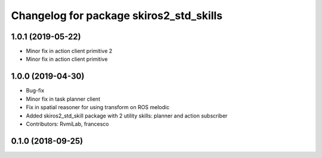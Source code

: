 ^^^^^^^^^^^^^^^^^^^^^^^^^^^^^^^^^^^^^^^^
Changelog for package skiros2_std_skills
^^^^^^^^^^^^^^^^^^^^^^^^^^^^^^^^^^^^^^^^

1.0.1 (2019-05-22)
------------------
* Minor fix in action client primitive 2
* Minor fix in action client primitive

1.0.0 (2019-04-30)
------------------
* Bug-fix
* Minor fix in task planner client
* Fix in spatial reasoner for using transform on ROS melodic
* Added skiros2_std_skill package with 2 utility skills: planner and action subscriber
* Contributors: RvmiLab, francesco

0.1.0 (2018-09-25)
------------------
